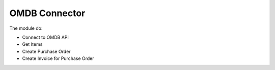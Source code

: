 OMDB Connector
==============

The module do:

* Connect to OMDB API
* Get Items
* Create Purchase Order
* Create Invoice for Purchase Order

